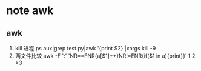 * note awk 
** awk
   1. kill 进程
      ps aux|grep test.py|awk '{print $2}'|xargs kill -9
   2. 两文件比较
      awk -F ':' 'NR==FNR{a[$1]++}NR!=FNR{if($1 in a){print}}' 1 2 >3
